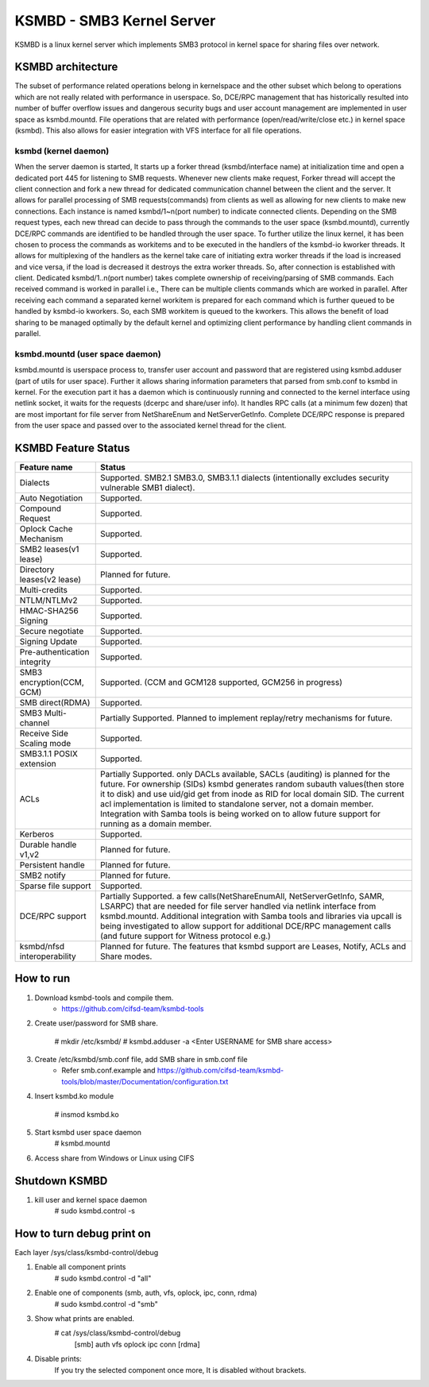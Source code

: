 .. SPDX-License-Identifier: GPL-2.0

==========================
KSMBD - SMB3 Kernel Server
==========================

KSMBD is a linux kernel server which implements SMB3 protocol in kernel space
for sharing files over network.

KSMBD architecture
==================

The subset of performance related operations belong in kernelspace and
the other subset which belong to operations which are not really related with
performance in userspace. So, DCE/RPC management that has historically resulted
into number of buffer overflow issues and dangerous security bugs and user
account management are implemented in user space as ksmbd.mountd.
File operations that are related with performance (open/read/write/close etc.)
in kernel space (ksmbd). This also allows for easier integration with VFS
interface for all file operations.

ksmbd (kernel daemon)
---------------------

When the server daemon is started, It starts up a forker thread
(ksmbd/interface name) at initialization time and open a dedicated port 445
for listening to SMB requests. Whenever new clients make request, Forker
thread will accept the client connection and fork a new thread for dedicated
communication channel between the client and the server. It allows for parallel
processing of SMB requests(commands) from clients as well as allowing for new
clients to make new connections. Each instance is named ksmbd/1~n(port number)
to indicate connected clients. Depending on the SMB request types, each new
thread can decide to pass through the commands to the user space (ksmbd.mountd),
currently DCE/RPC commands are identified to be handled through the user space.
To further utilize the linux kernel, it has been chosen to process the commands
as workitems and to be executed in the handlers of the ksmbd-io kworker threads.
It allows for multiplexing of the handlers as the kernel take care of initiating
extra worker threads if the load is increased and vice versa, if the load is
decreased it destroys the extra worker threads. So, after connection is
established with client. Dedicated ksmbd/1..n(port number) takes complete
ownership of receiving/parsing of SMB commands. Each received command is worked
in parallel i.e., There can be multiple clients commands which are worked in
parallel. After receiving each command a separated kernel workitem is prepared
for each command which is further queued to be handled by ksmbd-io kworkers.
So, each SMB workitem is queued to the kworkers. This allows the benefit of load
sharing to be managed optimally by the default kernel and optimizing client
performance by handling client commands in parallel.

ksmbd.mountd (user space daemon)
--------------------------------

ksmbd.mountd is userspace process to, transfer user account and password that
are registered using ksmbd.adduser (part of utils for user space). Further it
allows sharing information parameters that parsed from smb.conf to ksmbd in
kernel. For the execution part it has a daemon which is continuously running
and connected to the kernel interface using netlink socket, it waits for the
requests (dcerpc and share/user info). It handles RPC calls (at a minimum few
dozen) that are most important for file server from NetShareEnum and
NetServerGetInfo. Complete DCE/RPC response is prepared from the user space
and passed over to the associated kernel thread for the client.


KSMBD Feature Status
====================

============================== =================================================
Feature name                   Status
============================== =================================================
Dialects                       Supported. SMB2.1 SMB3.0, SMB3.1.1 dialects
                               (intentionally excludes security vulnerable SMB1
                               dialect).
Auto Negotiation               Supported.
Compound Request               Supported.
Oplock Cache Mechanism         Supported.
SMB2 leases(v1 lease)          Supported.
Directory leases(v2 lease)     Planned for future.
Multi-credits                  Supported.
NTLM/NTLMv2                    Supported.
HMAC-SHA256 Signing            Supported.
Secure negotiate               Supported.
Signing Update                 Supported.
Pre-authentication integrity   Supported.
SMB3 encryption(CCM, GCM)      Supported. (CCM and GCM128 supported, GCM256 in
                               progress)
SMB direct(RDMA)               Supported.
SMB3 Multi-channel             Partially Supported. Planned to implement
                               replay/retry mechanisms for future.
Receive Side Scaling mode      Supported.
SMB3.1.1 POSIX extension       Supported.
ACLs                           Partially Supported. only DACLs available, SACLs
                               (auditing) is planned for the future. For
                               ownership (SIDs) ksmbd generates random subauth
                               values(then store it to disk) and use uid/gid
                               get from inode as RID for local domain SID.
                               The current acl implementation is limited to
                               standalone server, not a domain member.
                               Integration with Samba tools is being worked on
                               to allow future support for running as a domain
                               member.
Kerberos                       Supported.
Durable handle v1,v2           Planned for future.
Persistent handle              Planned for future.
SMB2 notify                    Planned for future.
Sparse file support            Supported.
DCE/RPC support                Partially Supported. a few calls(NetShareEnumAll,
                               NetServerGetInfo, SAMR, LSARPC) that are needed
                               for file server handled via netlink interface
                               from ksmbd.mountd. Additional integration with
                               Samba tools and libraries via upcall is being
                               investigated to allow support for additional
                               DCE/RPC management calls (and future support
                               for Witness protocol e.g.)
ksmbd/nfsd interoperability    Planned for future. The features that ksmbd
                               support are Leases, Notify, ACLs and Share modes.
============================== =================================================


How to run
==========

1. Download ksmbd-tools and compile them.
	- https://github.com/cifsd-team/ksmbd-tools

2. Create user/password for SMB share.

	# mkdir /etc/ksmbd/
	# ksmbd.adduser -a <Enter USERNAME for SMB share access>

3. Create /etc/ksmbd/smb.conf file, add SMB share in smb.conf file
	- Refer smb.conf.example and
          https://github.com/cifsd-team/ksmbd-tools/blob/master/Documentation/configuration.txt

4. Insert ksmbd.ko module

	# insmod ksmbd.ko

5. Start ksmbd user space daemon
	# ksmbd.mountd

6. Access share from Windows or Linux using CIFS

Shutdown KSMBD
==============

1. kill user and kernel space daemon
	# sudo ksmbd.control -s

How to turn debug print on
==========================

Each layer
/sys/class/ksmbd-control/debug

1. Enable all component prints
	# sudo ksmbd.control -d "all"

2. Enable one of components (smb, auth, vfs, oplock, ipc, conn, rdma)
	# sudo ksmbd.control -d "smb"

3. Show what prints are enabled.
	# cat /sys/class/ksmbd-control/debug
	  [smb] auth vfs oplock ipc conn [rdma]

4. Disable prints:
	If you try the selected component once more, It is disabled without brackets.

